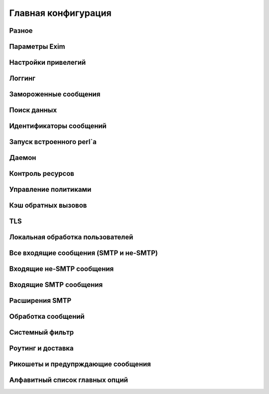 
.. _ch14_00:

Главная конфигурация
====================


.. _ch14_01:

Разное
------


.. _ch14_02:

Параметры Exim
--------------


.. _ch14_03:

Настройки привелегий
--------------------


.. _ch14_04:

Логгинг
-------


.. _ch14_05:

Замороженные сообщения
----------------------


.. _ch14_06:

Поиск данных
------------


.. _ch14_07:

Идентификаторы сообщений
------------------------


.. _ch14_08:

Запуск встроенного perl`a
-------------------------


.. _ch14_09:

Даемон
------


.. _ch14_10:

Контроль ресурсов
-----------------


.. _ch14_11:

Управление политиками
---------------------


.. _ch14_12:

Кэш обратных вызовов
--------------------


.. _ch14_13:

TLS
---


.. _ch14_14:

Локальная обработка пользователей
---------------------------------


.. _ch14_15:

Все входящие сообщения (SMTP и не-SMTP)
---------------------------------------


.. _ch14_16:

Входящие не-SMTP сообщения
--------------------------


.. _ch14_17:

Входящие SMTP сообщения
-----------------------


.. _ch14_18:

Расширения SMTP
---------------


.. _ch14_19:

Обработка сообщений
-------------------


.. _ch14_20:

Системный фильтр
----------------


.. _ch14_21:

Роутинг и доставка
------------------


.. _ch14_22:

Рикошеты и предупрждающие сообщения
-----------------------------------


.. _ch14_23:

Алфавитный список главных опций
-------------------------------

